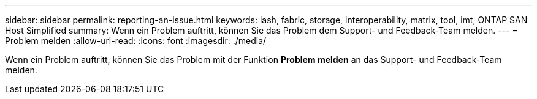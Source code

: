 ---
sidebar: sidebar 
permalink: reporting-an-issue.html 
keywords: lash, fabric, storage, interoperability, matrix, tool, imt, ONTAP SAN Host Simplified 
summary: Wenn ein Problem auftritt, können Sie das Problem dem Support- und Feedback-Team melden. 
---
= Problem melden
:allow-uri-read: 
:icons: font
:imagesdir: ./media/


[role="lead"]
Wenn ein Problem auftritt, können Sie das Problem mit der Funktion *Problem melden* an das Support- und Feedback-Team melden.

